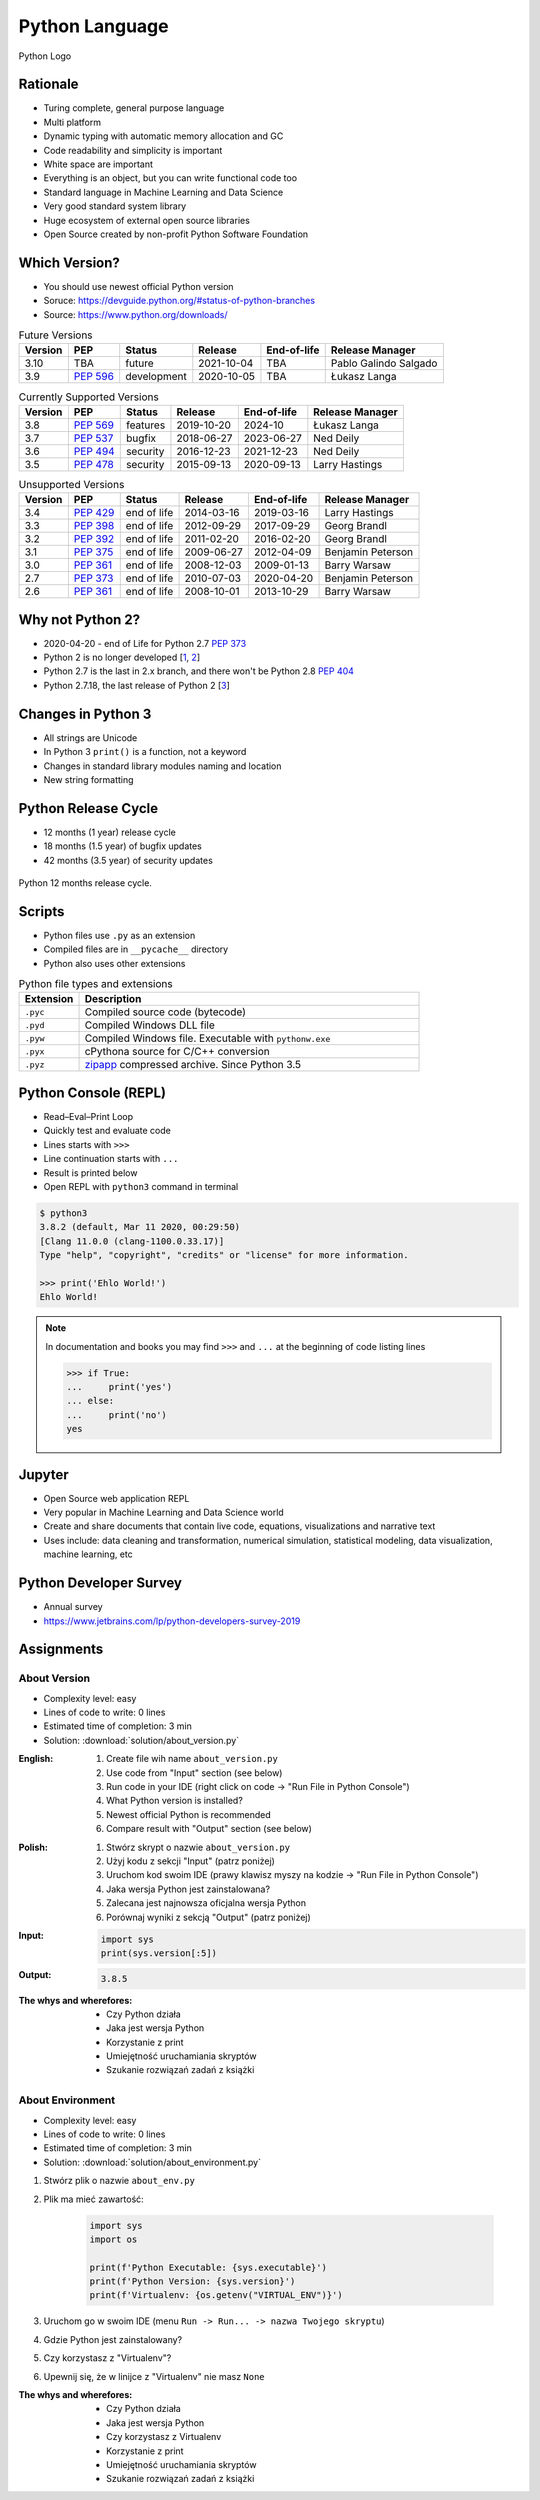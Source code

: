 ***************
Python Language
***************


.. figure:: img/python-logo.png
    :width: 75%
    :align: center

    Python Logo


Rationale
=========
* Turing complete, general purpose language
* Multi platform
* Dynamic typing with automatic memory allocation and GC
* Code readability and simplicity is important
* White space are important
* Everything is an object, but you can write functional code too
* Standard language in Machine Learning and Data Science
* Very good standard system library
* Huge ecosystem of external open source libraries
* Open Source created by non-profit Python Software Foundation


Which Version?
==============
* You should use newest official Python version
* Soruce: https://devguide.python.org/#status-of-python-branches
* Source: https://www.python.org/downloads/

.. csv-table:: Future Versions
    :header: "Version", "PEP", "Status", "Release", "End-of-life", "Release Manager"

    "3.10", "TBA",        "future",       "2021-10-04", "TBA",     "Pablo Galindo Salgado"
    "3.9",  ":pep:`596`", "development",  "2020-10-05", "TBA",     "Łukasz Langa"

.. csv-table:: Currently Supported Versions
    :header: "Version", "PEP", "Status", "Release", "End-of-life", "Release Manager"

    "3.8",  ":pep:`569`", "features",     "2019-10-20", "2024-10",     "Łukasz Langa"
    "3.7",  ":pep:`537`", "bugfix",       "2018-06-27", "2023-06-27",  "Ned Deily"
    "3.6",  ":pep:`494`", "security",     "2016-12-23", "2021-12-23",  "Ned Deily"
    "3.5",  ":pep:`478`", "security",     "2015-09-13", "2020-09-13",  "Larry Hastings"

.. csv-table:: Unsupported Versions
    :header: "Version", "PEP", "Status", "Release", "End-of-life", "Release Manager"

    "3.4",  ":pep:`429`", "end of life",  "2014-03-16", "2019-03-16",  "Larry Hastings"
    "3.3",  ":pep:`398`", "end of life",  "2012-09-29", "2017-09-29",  "Georg Brandl"
    "3.2",  ":pep:`392`", "end of life",  "2011-02-20", "2016-02-20",  "Georg Brandl"
    "3.1",  ":pep:`375`", "end of life",  "2009-06-27", "2012-04-09",  "Benjamin Peterson"
    "3.0",  ":pep:`361`", "end of life",  "2008-12-03", "2009-01-13",  "Barry Warsaw"
    "2.7",  ":pep:`373`", "end of life",  "2010-07-03", "2020-04-20",  "Benjamin Peterson"
    "2.6",  ":pep:`361`", "end of life",  "2008-10-01", "2013-10-29",  "Barry Warsaw"


Why not Python 2?
=================
* 2020-04-20 - end of Life for Python 2.7 :pep:`373`
* Python 2 is no longer developed [`1 <https://www.python.org/psf/press-release/pr20191220/>`_, `2 <https://mail.python.org/archives/list/python-dev@python.org/message/N6JIGTTJCJHS47AYSI76SJPCQS25EBWR/>`_]
* Python 2.7 is the last in 2.x branch, and there won't be Python 2.8 :pep:`404`
* Python 2.7.18, the last release of Python 2 [`3 <https://pythoninsider.blogspot.com/2020/04/python-2718-last-release-of-python-2.html>`_]


Changes in Python 3
===================
* All strings are Unicode
* In Python 3 ``print()`` is a function, not a keyword
* Changes in standard library modules naming and location
* New string formatting


Python Release Cycle
====================
.. versionadded:: Python 3.9
    See :pep:`602`

* 12 months (1 year) release cycle
* 18 months (1.5 year) of bugfix updates
* 42 months (3.5 year) of security updates

.. figure:: img/pep602-release-calendar.png
    :width: 85%
    :align: center

    Python 12 months release cycle.


Scripts
=======
* Python files use ``.py`` as an extension
* Compiled files are in ``__pycache__`` directory
* Python also uses other extensions

.. csv-table:: Python file types and extensions
    :header-rows: 1
    :widths: 15, 85

    "Extension", "Description"
    "``.pyc``", "Compiled source code (bytecode)"
    "``.pyd``", "Compiled Windows DLL file"
    "``.pyw``", "Compiled Windows file. Executable with ``pythonw.exe``"
    "``.pyx``", "cPythona source for C/C++ conversion"
    "``.pyz``", "`zipapp <https://docs.python.org/3/library/zipapp.html>`_ compressed archive. Since Python 3.5"

.. code-block:: python
    :caption: Minimal script

    print('Ehlo World!')


Python Console (REPL)
=====================
* Read–Eval–Print Loop
* Quickly test and evaluate code
* Lines starts with ``>>>``
* Line continuation starts with ``...``
* Result is printed below
* Open REPL with ``python3`` command in terminal

.. code-block:: console

    $ python3
    3.8.2 (default, Mar 11 2020, 00:29:50)
    [Clang 11.0.0 (clang-1100.0.33.17)]
    Type "help", "copyright", "credits" or "license" for more information.

    >>> print('Ehlo World!')
    Ehlo World!

.. note:: In documentation and books you may find ``>>>`` and ``...`` at the beginning of code listing lines

    .. code-block:: python

        >>> if True:
        ...     print('yes')
        ... else:
        ...     print('no')
        yes


Jupyter
=======
* Open Source web application REPL
* Very popular in Machine Learning and Data Science world
* Create and share documents that contain live code, equations, visualizations and narrative text
* Uses include: data cleaning and transformation, numerical simulation, statistical modeling, data visualization, machine learning, etc


Python Developer Survey
=======================
* Annual survey
* https://www.jetbrains.com/lp/python-developers-survey-2019


Assignments
===========

About Version
-------------
* Complexity level: easy
* Lines of code to write: 0 lines
* Estimated time of completion: 3 min
* Solution: :download:`solution/about_version.py`

:English:
    #. Create file wih name ``about_version.py``
    #. Use code from "Input" section (see below)
    #. Run code in your IDE (right click on code -> "Run File in Python Console")
    #. What Python version is installed?
    #. Newest official Python is recommended
    #. Compare result with "Output" section (see below)

:Polish:
    #. Stwórz skrypt o nazwie ``about_version.py``
    #. Użyj kodu z sekcji "Input" (patrz poniżej)
    #. Uruchom kod swoim IDE (prawy klawisz myszy na kodzie -> "Run File in Python Console")
    #. Jaka wersja Python jest zainstalowana?
    #. Zalecana jest najnowsza oficjalna wersja Python
    #. Porównaj wyniki z sekcją "Output" (patrz poniżej)

:Input:
    .. code-block:: python

        import sys
        print(sys.version[:5])

:Output:
    .. code-block:: text

        3.8.5

:The whys and wherefores:
    * Czy Python działa
    * Jaka jest wersja Python
    * Korzystanie z print
    * Umiejętność uruchamiania skryptów
    * Szukanie rozwiązań zadań z książki

About Environment
-----------------
* Complexity level: easy
* Lines of code to write: 0 lines
* Estimated time of completion: 3 min
* Solution: :download:`solution/about_environment.py`

#. Stwórz plik o nazwie ``about_env.py``
#. Plik ma mieć zawartość:

    .. code-block:: python

        import sys
        import os

        print(f'Python Executable: {sys.executable}')
        print(f'Python Version: {sys.version}')
        print(f'Virtualenv: {os.getenv("VIRTUAL_ENV")}')

#. Uruchom go w swoim IDE (menu ``Run -> Run... -> nazwa Twojego skryptu``)
#. Gdzie Python jest zainstalowany?
#. Czy korzystasz z "Virtualenv"?
#. Upewnij się, że w linijce z "Virtualenv" nie masz ``None``

:The whys and wherefores:
    * Czy Python działa
    * Jaka jest wersja Python
    * Czy korzystasz z Virtualenv
    * Korzystanie z print
    * Umiejętność uruchamiania skryptów
    * Szukanie rozwiązań zadań z książki
